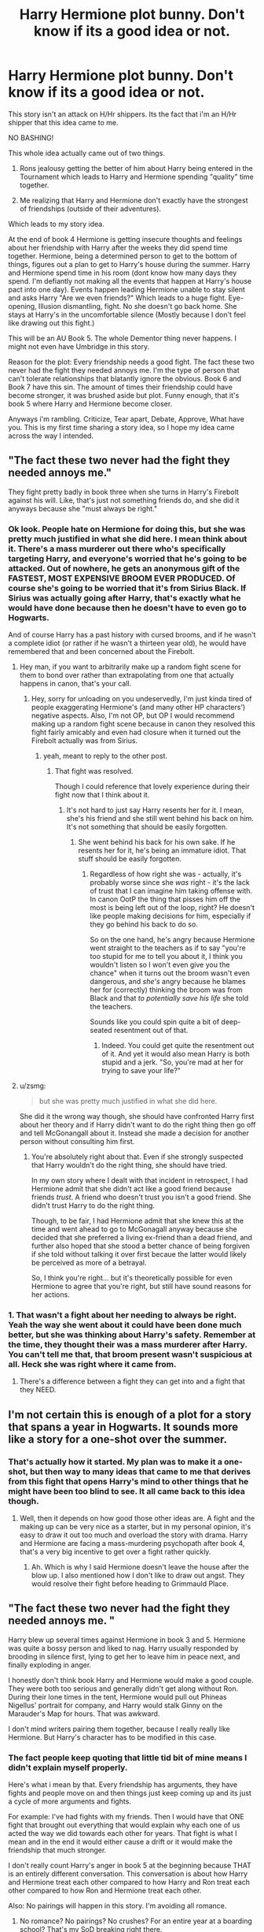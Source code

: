#+TITLE: Harry Hermione plot bunny. Don't know if its a good idea or not.

* Harry Hermione plot bunny. Don't know if its a good idea or not.
:PROPERTIES:
:Author: TheRedSpeedster
:Score: 6
:DateUnix: 1453836147.0
:DateShort: 2016-Jan-26
:FlairText: Discussion
:END:
This story isn't an attack on H/Hr shippers. Its the fact that i'm an H/Hr shipper that this idea came to me.

NO BASHING!

This whole idea actually came out of two things.

1. Rons jealousy getting the better of him about Harry being entered in the Tournament which leads to Harry and Hermione spending "quality" time together.

2. Me realizing that Harry and Hermione don't exactly have the strongest of friendships (outside of their adventures).

Which leads to my story idea.

At the end of book 4 Hermione is getting insecure thoughts and feelings about her friendship with Harry after the weeks they did spend time together. Hermione, being a determined person to get to the bottom of things, figures out a plan to get to Harry's house during the summer. Harry and Hermione spend time in his room (dont know how many days they spend. I'm defiantly not making all the events that happen at Harry's house pact into one day). Events happen leading Hermione unable to stay silent and asks Harry "Are we even friends?" Which leads to a huge fight. Eye-opening, Illusion dismantling, fight. No she doesn't go back home. She stays at Harry's in the uncomfortable silence (Mostly because I don't feel like drawing out this fight.)

This will be an AU Book 5. The whole Dementor thing never happens. I might not even have Umbridge in this story.

Reason for the plot: Every friendship needs a good fight. The fact these two never had the fight they needed annoys me. I'm the type of person that can't tolerate relationships that blatantly ignore the obvious. Book 6 and Book 7 have this sin. The amount of times their friendship could have become stronger, it was brushed aside but plot. Funny enough, that it's book 5 where Harry and Hermione become closer.

Anyways i'm rambling. Criticize, Tear apart, Debate, Approve, What have you. This is my first time sharing a story idea, so I hope my idea came across the way I intended.


** "The fact these two never had the fight they needed annoys me."

They fight pretty badly in book three when she turns in Harry's Firebolt against his will. Like, that's just not something friends do, and she did it anyways because she "must always be right."
:PROPERTIES:
:Author: Lord_Anarchy
:Score: 13
:DateUnix: 1453837472.0
:DateShort: 2016-Jan-26
:END:

*** Ok look. People hate on Hermione for doing this, but she was pretty much justified in what she did here. I mean think about it. There's a mass murderer out there who's specifically targeting Harry, and everyone's worried that he's going to be attacked. Out of nowhere, he gets an anonymous gift of the FASTEST, MOST EXPENSIVE BROOM EVER PRODUCED. Of course she's going to be worried that it's from Sirius Black. If Sirius was actually going after Harry, that's exactly what he would have done because then he doesn't have to even go to Hogwarts.

And of course Harry has a past history with cursed brooms, and if he wasn't a complete idiot (or rather if he wasn't a thirteen year old), he would have remembered that and been concerned about the Firebolt.
:PROPERTIES:
:Author: theimmortalhp
:Score: 15
:DateUnix: 1453839005.0
:DateShort: 2016-Jan-26
:END:

**** Hey man, if you want to arbitrarily make up a random fight scene for them to bond over rather than extrapolating from one that actually happens in canon, that's your call.
:PROPERTIES:
:Author: Lord_Anarchy
:Score: 7
:DateUnix: 1453839089.0
:DateShort: 2016-Jan-26
:END:

***** Hey, sorry for unloading on you undeservedly, I'm just kinda tired of people exaggerating Hermione's (and many other HP characters') negative aspects. Also, I'm not OP, but OP I would recommend making up a random fight scene because in canon they resolved this fight fairly amicably and even had closure when it turned out the Firebolt actually was from Sirius.
:PROPERTIES:
:Author: theimmortalhp
:Score: 3
:DateUnix: 1453839395.0
:DateShort: 2016-Jan-26
:END:

****** yeah, meant to reply to the other post.
:PROPERTIES:
:Author: Lord_Anarchy
:Score: 2
:DateUnix: 1453839578.0
:DateShort: 2016-Jan-26
:END:

******* That fight was resolved.

Though I could reference that lovely experience during their fight now that I think about it.
:PROPERTIES:
:Author: TheRedSpeedster
:Score: 2
:DateUnix: 1453840946.0
:DateShort: 2016-Jan-27
:END:

******** It's not hard to just say Harry resents her for it. I mean, she's his friend and she still went behind his back on him. It's not something that should be easily forgotten.
:PROPERTIES:
:Author: Lord_Anarchy
:Score: 2
:DateUnix: 1453841200.0
:DateShort: 2016-Jan-27
:END:

********* She went behind his back for his own sake. If he resents her for it, he's being an immature idiot. That stuff should be easily forgotten.
:PROPERTIES:
:Author: Starfox5
:Score: 3
:DateUnix: 1453877357.0
:DateShort: 2016-Jan-27
:END:

********** Regardless of how right she was - actually, it's probably worse since she /was/ right - it's the lack of trust that I can imagine him taking offense with. In canon OotP the thing that pisses him off the most is being left out of the loop, right? He doesn't like people making decisions for him, especially if they go behind his back to do so.

So on the one hand, he's angry because Hermione went straight to the teachers as if to say "you're too stupid for me to tell you about it, I think you wouldn't listen so I won't even give you the chance" when it turns out the broom wasn't even dangerous, and /she's/ angry because he blames her for (correctly) thinking the broom was from Black and that /to potentially save his life/ she told the teachers.

Sounds like you could spin quite a bit of deep-seated resentment out of that.
:PROPERTIES:
:Author: waylandertheslayer
:Score: 2
:DateUnix: 1453919701.0
:DateShort: 2016-Jan-27
:END:

*********** Indeed. You could get quite the resentment out of it. And yet it would also mean Harry is both stupid and a jerk. "So, you're mad at her for trying to save your life?"
:PROPERTIES:
:Author: Starfox5
:Score: 1
:DateUnix: 1453934630.0
:DateShort: 2016-Jan-28
:END:


**** u/zsmg:
#+begin_quote
  but she was pretty much justified in what she did here.
#+end_quote

She did it the wrong way though, she should have confronted Harry first about her theory and if Harry didn't want to do the right thing then go off and tell McGonangall about it. Instead she made a decision for another person without consulting him first.
:PROPERTIES:
:Author: zsmg
:Score: 6
:DateUnix: 1453843504.0
:DateShort: 2016-Jan-27
:END:

***** You're absolutely right about that. Even if she strongly suspected that Harry wouldn't do the right thing, she should have tried.

In my own story where I dealt with that incident in retrospect, I had Hermione admit that she didn't act like a good friend because friends /trust/. A friend who doesn't trust you isn't a good friend. She didn't trust Harry to do the right thing.

Though, to be fair, I had Hermione admit that she knew this at the time and went ahead to go to McGonagall anyway because she decided that she preferred a living ex-friend than a dead friend, and further also hoped that she stood a better chance of being forgiven if she told without talking it over first becaue the latter would likely be perceived as more of a betrayal.

So, I think you're right... but it's theoretically possible for even Hermione to agree that you're right, but still have sound reasons for her actions.
:PROPERTIES:
:Author: philosophize
:Score: 4
:DateUnix: 1453860306.0
:DateShort: 2016-Jan-27
:END:


*** 1. That wasn't a fight about her needing to always be right. Yeah the way she went about it could have been done much better, but she was thinking about Harry's safety. Remember at the time, they thought their was a mass murderer after Harry. You can't tell me that, that broom present wasn't suspicious at all. Heck she was right where it came from.

2. There's a difference between a fight they can get into and a fight that they NEED.
:PROPERTIES:
:Author: TheRedSpeedster
:Score: 5
:DateUnix: 1453838874.0
:DateShort: 2016-Jan-26
:END:


** I'm not certain this is enough of a plot for a story that spans a year in Hogwarts. It sounds more like a story for a one-shot over the summer.
:PROPERTIES:
:Author: Starfox5
:Score: 3
:DateUnix: 1453840499.0
:DateShort: 2016-Jan-27
:END:

*** That's actually how it started. My plan was to make it a one-shot, but then way to many ideas that came to me that derives from this fight that opens Harry's mind to other things that he might have been too blind to see. It all came back to this idea though.
:PROPERTIES:
:Author: TheRedSpeedster
:Score: 3
:DateUnix: 1453840810.0
:DateShort: 2016-Jan-27
:END:

**** Well, then it depends on how good those other ideas are. A fight and the making up can be very nice as a starter, but in my personal opinion, it's easy to draw it out too much and overload the story with drama. Harry and Hermione are facing a mass-murdering psychopath after book 4, that's a very big incentive to get over a fight rather quickly.
:PROPERTIES:
:Author: Starfox5
:Score: 5
:DateUnix: 1453840985.0
:DateShort: 2016-Jan-27
:END:

***** Ah. Which is why I said Hermione doesn't leave the house after the blow up. I also mentioned how I don't like to draw out angst. They would resolve their fight before heading to Grimmauld Place.
:PROPERTIES:
:Author: TheRedSpeedster
:Score: 2
:DateUnix: 1453841170.0
:DateShort: 2016-Jan-27
:END:


** "The fact these two never had the fight they needed annoys me. "

Harry blew up several times against Hermione in book 3 and 5. Hermione was quite a bossy person and liked to nag. Harry usually responded by brooding in silence first, lying to get her to leave him in peace next, and finally exploding in anger.

I honestly don't think book Harry and Hermione would make a good couple. They were both too serious and generally didn't get along without Ron. During their lone times in the tent, Hermione would pull out Phineas Nigellus' portrait for company, and Harry would stalk Ginny on the Marauder's Map for hours. That was awkward.

I don't mind writers pairing them together, because I really really like Hermione. But Harry's character has to be modified in this case.
:PROPERTIES:
:Author: InquisitorCOC
:Score: 4
:DateUnix: 1453842435.0
:DateShort: 2016-Jan-27
:END:

*** The fact people keep quoting that little tid bit of mine means I didn't explain myself properly.

Here's what i mean by that. Every friendship has arguments, they have fights and people move on and then things just keep coming up and its just a cycle of more arguments and fights.

For example: I've had fights with my friends. Then I would have that ONE fight that brought out everything that would explain why each one of us acted the way we did towards each other for years. That fight is what I mean and in the end it would either cause a drift or it would make the friendship that much stronger.

I don't really count Harry's anger in book 5 at the beginning because THAT is an entirely different conversation. This conversation is about how Harry and Hermione treat each other compared to how Harry and Ron treat each other compared to how Ron and Hermione treat each other.

Also: No pairings will happen in this story. I'm avoiding all romance.
:PROPERTIES:
:Author: TheRedSpeedster
:Score: 1
:DateUnix: 1453844075.0
:DateShort: 2016-Jan-27
:END:

**** No romance? No pairings? No crushes? For an entire year at a boarding school? That's my SoD breaking right there.
:PROPERTIES:
:Author: Starfox5
:Score: 2
:DateUnix: 1453850062.0
:DateShort: 2016-Jan-27
:END:

***** SoD?
:PROPERTIES:
:Author: TheRedSpeedster
:Score: 1
:DateUnix: 1453850196.0
:DateShort: 2016-Jan-27
:END:

****** Suspense of Disbelief. Basically something that sticks out so much in a story line that you lose your ability as the reader to believe the story anymore.

For example. Harry Potter, we all suspend the reality that magic is not real, so we can enjoy the story.

Not having any relationships or teenage drama in a story about 14 and 15 year olds would be so unbelievable it wouldn't be readable.

Good example I can think of was a story I read a long time ago. It was a terrible fic, but the stand out fact was that somewhere in the 3rd chapter, Harry picked up a guitar and started playing and singing country music....it was so confusing I had to stop reading the fic because it didn't make any sense.
:PROPERTIES:
:Author: sgasperino89
:Score: 5
:DateUnix: 1453850743.0
:DateShort: 2016-Jan-27
:END:

******* WOW! I understand what you mean...I'm going through my story outline and I almost shot myself in the foot at how little substance there was other than the plot....I keep trying to avoid romance but it keeps popping up in my writing.../sigh/ its inevitable.

No clue what pairings I'm going to do...might as well make this a Harry/Hermione story...but they definitely won't end up together in 5th year...

Thanks for that. I didn't know what I was thinking
:PROPERTIES:
:Author: TheRedSpeedster
:Score: 3
:DateUnix: 1453852084.0
:DateShort: 2016-Jan-27
:END:

******** There is the other side of the coin on this as well. Some authors go the other way and the entire thing is about the characters and their emotions or relationship problems, but completely forget to write a plot somewhere in there. So there is all this 'character development' and none of the substance that actually yanks the story forward. A healthy balance of both is really what is needed to make the story seem somewhat reasonable.

Harry Hermione stories are certainly my favorite, I never was a fan of Ginny as a character in the books or movies. There are a lot of different directions you can go with that pairing.

15 is a young age to have a serious relationship that doesn't end in more or less disaster. I'm saying that from experience, but that is all part of the fun!
:PROPERTIES:
:Author: sgasperino89
:Score: 2
:DateUnix: 1453857768.0
:DateShort: 2016-Jan-27
:END:


****** Suspension of Disbelief.
:PROPERTIES:
:Author: Starfox5
:Score: 1
:DateUnix: 1453850725.0
:DateShort: 2016-Jan-27
:END:


****** define: willing suspension of disbelief
:PROPERTIES:
:Author: wordhammer
:Score: 1
:DateUnix: 1453873329.0
:DateShort: 2016-Jan-27
:END:


** u/UndeadBBQ:
#+begin_quote
  Every friendship needs a good fight.
#+end_quote

I find this thesis to be unfounded. My best friend of over 20 years and me never had a fight. Not about the tools in the sandbox and not about any girls. Do we need it? I think not. I also don't need a fight with any of my other friends.

But a character driven story with a start like this sounds like a decent read. Have you thought about doing it after Hogwarts? Maturity could add to it quite a bit, me thinks.
:PROPERTIES:
:Author: UndeadBBQ
:Score: 1
:DateUnix: 1453874879.0
:DateShort: 2016-Jan-27
:END:

*** I understand that there are friendships out there that don't need a good argument. I guess I just have unlucky amount of stubborn friends...Its the friendships that ignore the true state of their relationships that throw me off the deep end. I'm usually the mediator that has to pretty much tell 2 people to sit their asses down and actually talk about their issues instead of constantly avoiding it.

And yes I have thought about making this Post-Hogwarts but taking into account that Harry told Ron that Hermione was like his sister, I wouldn't know where to start...if you have an idea I'm all ears
:PROPERTIES:
:Author: TheRedSpeedster
:Score: 2
:DateUnix: 1453877506.0
:DateShort: 2016-Jan-27
:END:

**** Oh, I told plenty of my friends "You know, I don't really have a thing for her" when I see that he is loosing his shit over his crush. Its what you do. You give it up yourself so that your friend can pursue his happiness. In return, he will do so too whenever you need it, if he is a true friend.

But damn me, if I didn't think about those times often, asking myself "What if I didn't back off? What if I was the one?"

I could see this scene, Harry realizing that he basically just gave up the girl he wanted, needed, longed for,(add romantic dribble here) in his life and then confronts her about it, ending in the scene you described. "Have we ever been friends, Harry?"

Following that I could see him going back for his seventh year or simply that life slowly catches up with them. Early Adulthood, I speak from experience, is freakin terrifying. You have no idea what you're doing and shits hitting the fan in regular intervals. Most teen relationships do not survive the change into adulthood simply because the change of pace, the stress and the uncertainty is too much for two unexperienced people to deal with. Add to that the inevitable media fallout afterwards and the fame, and you got yourself more than enough reason why Harry, Hermione and Ron would go at each others throats out of a need to let off steam.

From there you could build a "new" relationship between the two. Speaking, once again, from experience, more often than not people change a lot when they hit the harsh reality of life and the last bit of the veil of teenage dreams fades. Maybe build their relationship on mutual interests, goals or vices (Hell, one of my best relationships yet was built on our mutual liking of Whiskey). I once wrote a break up between Hermione and Ron because of their different ideas of how a family looks like. In this fic the goal of Harry and Hermione was to "take over" Britain by political means. In the end Hermione would be Minister (Ministress?) of Magic and Harry Chief Warlock with Ron happy as Chief Auror with a huge family of small Rons and Padmas.

Anyway, I'm rambling. There are a lot of possibilities and whatever avenue you're choosing, be sure to post a promotion.
:PROPERTIES:
:Author: UndeadBBQ
:Score: 1
:DateUnix: 1453880588.0
:DateShort: 2016-Jan-27
:END:

***** Post a promotion?
:PROPERTIES:
:Author: TheRedSpeedster
:Score: 1
:DateUnix: 1453881138.0
:DateShort: 2016-Jan-27
:END:

****** When you're done writing a few chapters, upload them and make a thread here to promote the story.
:PROPERTIES:
:Author: UndeadBBQ
:Score: 1
:DateUnix: 1453881888.0
:DateShort: 2016-Jan-27
:END:


***** While I agree about your thoughts about teenage relationships, I think you Forget that Harry Potter and his friends are not a group of typical Teenagers. They've been fighting a war since they're 11, facing murderers each year, and dealing with far more stress than most people ever deal in their lives.

A break-up could still occur, but probably because the world slowed down and they have less stress, and the small things might start to matter more. Unless they really got past that small stuff while fighting for their lives at each other's side.
:PROPERTIES:
:Author: Starfox5
:Score: 1
:DateUnix: 1453889193.0
:DateShort: 2016-Jan-27
:END:

****** u/UndeadBBQ:
#+begin_quote
  A break-up could still occur, but probably because the world slowed down and they have less stress, and the small things might start to matter more. Unless they really got past that small stuff while fighting for their lives at each other's side.
#+end_quote

Good point. Although I didn't mean "active" stress (I'm getting into territory here where I'd love to use my native language). I'm talking, as you say it, about the stress of small things and existential questions. Making money, having a career, having children,... Thats not the stress of life threatening situations and war - something I would compare with a hammer smashing a rock. This every-day stress is more like a waterstream slowly eroding your defenses. Most people loose their edges, but stay put, some drift away.
:PROPERTIES:
:Author: UndeadBBQ
:Score: 2
:DateUnix: 1453891024.0
:DateShort: 2016-Jan-27
:END:


** I like the basic idea. You should flesh it out a bit more, though.
:PROPERTIES:
:Author: Karinta
:Score: 1
:DateUnix: 1453883643.0
:DateShort: 2016-Jan-27
:END:
